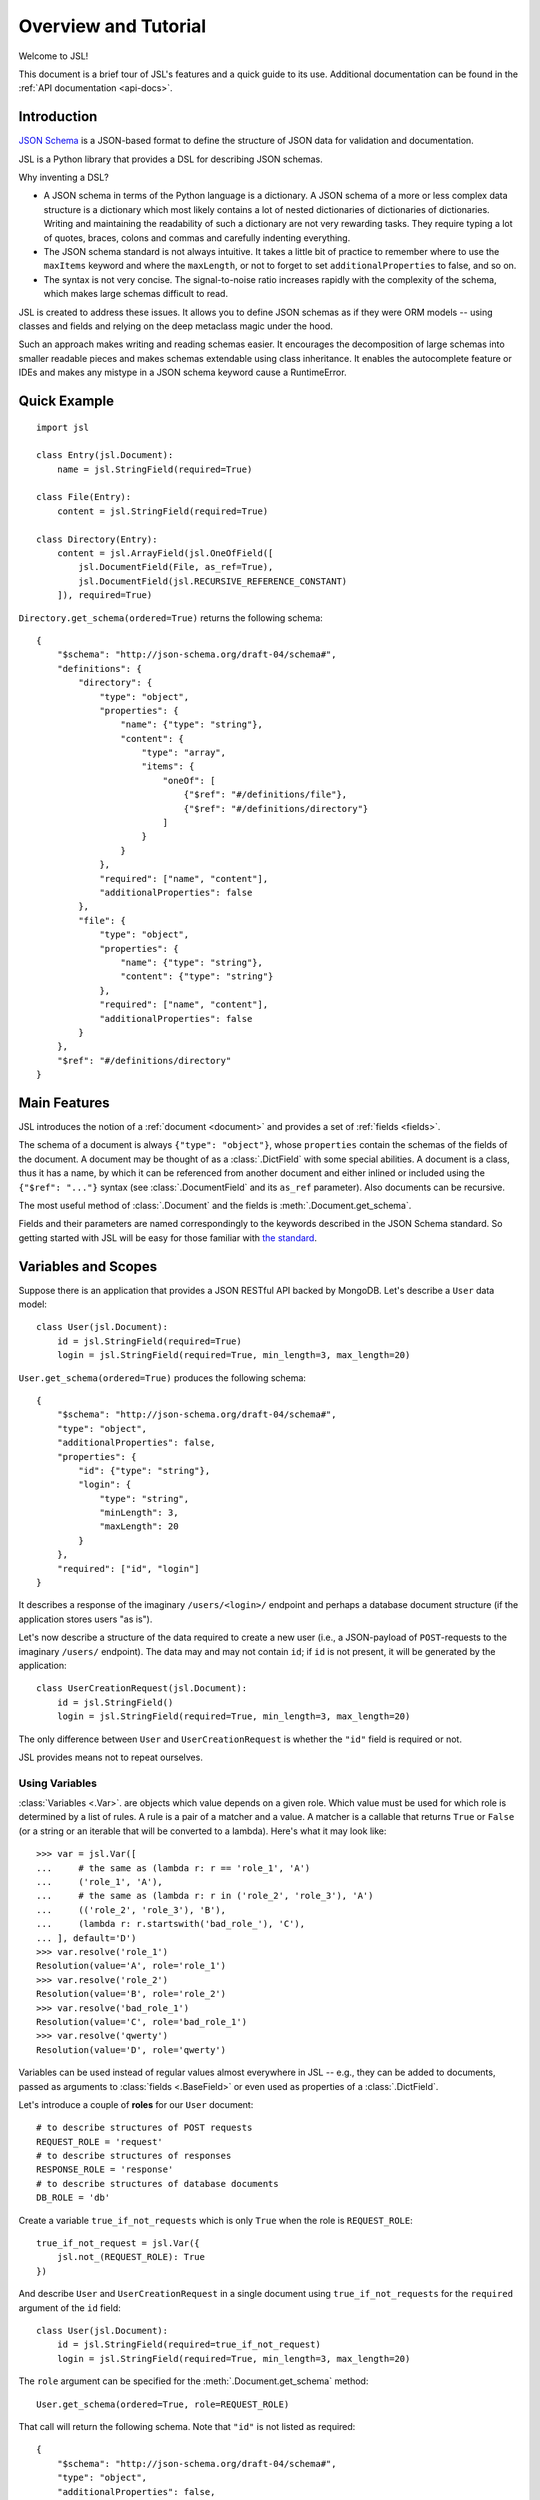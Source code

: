 =====================
Overview and Tutorial
=====================

Welcome to JSL!

This document is a brief tour of JSL's features and a quick guide to its
use. Additional documentation can be found in the :ref:`API documentation <api-docs>`.

Introduction
------------

`JSON Schema`_ is a JSON-based format to define the structure of JSON data
for validation and documentation.

JSL is a Python library that provides a DSL for describing JSON schemas.

Why inventing a DSL?

* A JSON schema in terms of the Python language is a dictionary. A JSON schema
  of a more or less complex data structure is a dictionary which most likely
  contains a lot of nested dictionaries of dictionaries of dictionaries.
  Writing and maintaining the readability of such a dictionary are not very
  rewarding tasks. They require typing a lot of quotes, braces, colons and commas
  and carefully indenting everything.

* The JSON schema standard is not always intuitive. It takes a little bit of practice
  to remember where to use the ``maxItems`` keyword and where the ``maxLength``,
  or not to forget to set ``additionalProperties`` to false, and so on.

* The syntax is not very concise. The signal-to-noise ratio increases rapidly
  with the complexity of the schema, which makes large schemas difficult to read.

JSL is created to address these issues.
It allows you to define JSON schemas as if they were ORM models --
using classes and fields and relying on the deep metaclass magic under the hood.

Such an approach makes writing and reading schemas easier.
It encourages the decomposition of large schemas into smaller readable pieces
and makes schemas extendable using class inheritance. It enables the autocomplete
feature or IDEs and makes any mistype in a JSON schema keyword cause a RuntimeError.

.. links

.. _Python implementation: https://python-jsonschema.readthedocs.org/en/latest/
.. _JSON Schema: http://json-schema.org/

Quick Example
-------------

::

    import jsl

    class Entry(jsl.Document):
        name = jsl.StringField(required=True)

    class File(Entry):
        content = jsl.StringField(required=True)

    class Directory(Entry):
        content = jsl.ArrayField(jsl.OneOfField([
            jsl.DocumentField(File, as_ref=True),
            jsl.DocumentField(jsl.RECURSIVE_REFERENCE_CONSTANT)
        ]), required=True)

``Directory.get_schema(ordered=True)`` returns the following schema:

::

    {
        "$schema": "http://json-schema.org/draft-04/schema#",
        "definitions": {
            "directory": {
                "type": "object",
                "properties": {
                    "name": {"type": "string"},
                    "content": {
                        "type": "array",
                        "items": {
                            "oneOf": [
                                {"$ref": "#/definitions/file"},
                                {"$ref": "#/definitions/directory"}
                            ]
                        }
                    }
                },
                "required": ["name", "content"],
                "additionalProperties": false
            },
            "file": {
                "type": "object",
                "properties": {
                    "name": {"type": "string"},
                    "content": {"type": "string"}
                },
                "required": ["name", "content"],
                "additionalProperties": false
            }
        },
        "$ref": "#/definitions/directory"
    }

Main Features
-------------

JSL introduces the notion of a :ref:`document <document>` and provides a set of :ref:`fields <fields>`.

The schema of a document is always ``{"type": "object"}``, whose ``properties`` contain the
schemas of the fields of the document. A document may be thought of as a :class:`.DictField`
with some special abilities. A document is a class, thus it has a name, by which it can be
referenced from another document and either inlined or included using the
``{"$ref": "..."}`` syntax (see :class:`.DocumentField` and its ``as_ref`` parameter).
Also documents can be recursive.

The most useful method of :class:`.Document` and the fields is :meth:`.Document.get_schema`.

Fields and their parameters are named correspondingly to the keywords described in the
JSON Schema standard. So getting started with JSL will be easy for those familiar with
`the standard`_.

.. _the standard: https://tools.ietf.org/html/draft-zyp-json-schema-04

Variables and Scopes
--------------------

Suppose there is an application that provides a JSON RESTful API backed by MongoDB.
Let's describe a ``User`` data model::

    class User(jsl.Document):
        id = jsl.StringField(required=True)
        login = jsl.StringField(required=True, min_length=3, max_length=20)

``User.get_schema(ordered=True)`` produces the following schema::

    {
        "$schema": "http://json-schema.org/draft-04/schema#",
        "type": "object",
        "additionalProperties": false,
        "properties": {
            "id": {"type": "string"},
            "login": {
                "type": "string",
                "minLength": 3,
                "maxLength": 20
            }
        },
        "required": ["id", "login"]
    }

It describes a response of the imaginary ``/users/<login>/`` endpoint and
perhaps a database document structure (if the application stores users "as is").

Let's now describe a structure of the data required to create a new user
(i.e., a JSON-payload of ``POST``-requests to the imaginary ``/users/`` endpoint).
The data may and may not contain ``id``; if ``id`` is not present, it will
be generated by the application::

    class UserCreationRequest(jsl.Document):
        id = jsl.StringField()
        login = jsl.StringField(required=True, min_length=3, max_length=20)

The only difference between ``User`` and ``UserCreationRequest`` is whether
the ``"id"`` field is required or not.

JSL provides means not to repeat ourselves.

Using Variables
+++++++++++++++

:class:`Variables <.Var>`. are objects which value depends on a given role.
Which value must be used for which role is determined by a list of rules.
A rule is a pair of a matcher and a value. A matcher is a callable that returns
``True`` or ``False`` (or a string or an iterable that will be converted to a lambda).
Here's what it may look like::

    >>> var = jsl.Var([
    ...     # the same as (lambda r: r == 'role_1', 'A')
    ...     ('role_1', 'A'),
    ...     # the same as (lambda r: r in ('role_2', 'role_3'), 'A')
    ...     (('role_2', 'role_3'), 'B'),
    ...     (lambda r: r.startswith('bad_role_'), 'C'),
    ... ], default='D')
    >>> var.resolve('role_1')
    Resolution(value='A', role='role_1')
    >>> var.resolve('role_2')
    Resolution(value='B', role='role_2')
    >>> var.resolve('bad_role_1')
    Resolution(value='C', role='bad_role_1')
    >>> var.resolve('qwerty')
    Resolution(value='D', role='qwerty')

Variables can be used instead of regular values almost everywhere in JSL --
e.g., they can be added to documents, passed as arguments to :class:`fields <.BaseField>`
or even used as properties of a :class:`.DictField`.

Let's introduce a couple of **roles** for our ``User`` document::

    # to describe structures of POST requests
    REQUEST_ROLE = 'request'
    # to describe structures of responses
    RESPONSE_ROLE = 'response'
    # to describe structures of database documents
    DB_ROLE = 'db'

Create a variable ``true_if_not_requests`` which is only ``True`` when the role is
``REQUEST_ROLE``::

    true_if_not_request = jsl.Var({
        jsl.not_(REQUEST_ROLE): True
    })

And describe ``User`` and ``UserCreationRequest`` in a single document
using ``true_if_not_requests`` for the ``required`` argument of the ``id`` field::

    class User(jsl.Document):
        id = jsl.StringField(required=true_if_not_request)
        login = jsl.StringField(required=True, min_length=3, max_length=20)

The ``role`` argument can be specified for the :meth:`.Document.get_schema` method::

    User.get_schema(ordered=True, role=REQUEST_ROLE)

That call will return the following schema. Note that ``"id"`` is not listed as required::

    {
        "$schema": "http://json-schema.org/draft-04/schema#",
        "type": "object",
        "additionalProperties": false,
        "properties": {
            "id": {"type": "string"},
            "login": {
                "type": "string",
                "minLength": 3,
                "maxLength": 20
            }
        },
        "required": ["login"]
    }


Using Scopes
++++++++++++

Let's add a ``version`` field to the ``User`` document with the following
requirements in mind: it is stored in the database, but must not appear
neither in the request nor the response (a reason for this can be that HTTP
headers such as ``ETag`` and ``If-Match`` are used for concurrency control).

One way is to turn the ``version`` field into a variable that only resolves
to the field when the current role is ``DB_ROLE`` and resolves to
``None`` otherwise::

    class User(jsl.Document):
        id = jsl.StringField(required=true_if_not_request)
        login = jsl.StringField(required=True, min_length=3, max_length=20)
        version = jsl.Var({
            DB_ROLE: jsl.StringField(required=True)
        })

Another (and more preferable) way is to use :class:`scopes <.Scope>`::

    class User(jsl.Document):
        id = jsl.StringField(required=true_if_not_request)
        login = jsl.StringField(required=True, min_length=3, max_length=20)

        with jsl.Scope(DB_ROLE) as db_scope:
            db_scope.version = jsl.StringField(required=True)

A scope is a set of :class:`fields <.BaseField>` and a matcher.
A scope can be added to a document, and if the matcher of a scope returns ``True``,
its fields will be present in the resulting schema.

A document may contain arbitrary number of scopes::

    class Message(jsl.Document):
        created_at = jsl.IntField(required=True)
        content = jsl.StringField(required=True)

    class User(jsl.Document):
        id = jsl.StringField(required=true_if_not_request)
        login = jsl.StringField(required=True, min_length=3, max_length=20)

        with jsl.Scope(jsl.not_(REQUEST_ROLE)) as full_scope:
            # a new user can not have messages
            full_scope.messages = jsl.ArrayField(
                jsl.DocumentField(Message), required=True)

        with jsl.Scope(DB_ROLE) as db_scope:
            db_scope.version = jsl.StringField(required=True)

Now ``User.get_schema(ordered=True, role=DB_ROLE)`` returns the following schema::

    {
        "$schema": "http://json-schema.org/draft-04/schema#",
        "type": "object",
        "additionalProperties": false,
        "properties": {
            "id": {"type": "string"},
            "login": {
                "type": "string",
                "minLength": 3,
                "maxLength": 20
            },
            "messages": {
                "type": "array",
                "items": {
                    "type": "object",
                    "additionalProperties": false,
                    "properties": {
                        "created_at": {
                            "type": "integer"
                        },
                        "content": {
                            "type": "string"
                        }
                    },
                    "required": ["created_at", "content"]
                }
            },
            "version": {"type": "string"}
        },
        "required": ["id", "login", "messages", "version"]
    }


More Examples
-------------

A `JSON schema from the official documentation`_ defined using JSL:

::

    class DiskDevice(jsl.Document):
        type = jsl.StringField(enum=['disk'], required=True)
        device = jsl.StringField(pattern='^/dev/[^/]+(/[^/]+)*$', required=True)

    class DiskUUID(jsl.Document):
        type = jsl.StringField(enum=['disk'], required=True)
        label = jsl.StringField(pattern='^[a-fA-F0-9]{8}-[a-fA-F0-9]{4}-[a-fA-F0-9]{4}-'
                                        '[a-fA-F0-9]{4}-[a-fA-F0-9]{12}$',
                                required=True)

    class NFS(jsl.Document):
        type = jsl.StringField(enum=['nfs'], required=True)
        remotePath = jsl.StringField(pattern='^(/[^/]+)+$', required=True)
        server = jsl.OneOfField([
            jsl.StringField(format='ipv4'),
            jsl.StringField(format='ipv6'),
            jsl.StringField(format='host-name'),
        ], required=True)

    class TmpFS(jsl.Document):
        type = jsl.StringField(enum=['tmpfs'], required=True)
        sizeInMb = jsl.IntField(minimum=16, maximum=512, required=True)

    class FSTabEntry(jsl.Document):
        class Options(object):
            description = 'schema for an fstab entry'

        storage = jsl.OneOfField([
            jsl.DocumentField(DiskDevice, as_ref=True),
            jsl.DocumentField(DiskUUID, as_ref=True),
            jsl.DocumentField(NFS, as_ref=True),
            jsl.DocumentField(TmpFS, as_ref=True),
        ], required=True)
        fstype = jsl.StringField(enum=['ext3', 'ext4', 'btrfs'])
        options = jsl.ArrayField(jsl.StringField(), min_items=1, unique_items=True)
        readonly = jsl.BooleanField()

.. _JSON schema from the official documentation: http://json-schema.org/example2.html
